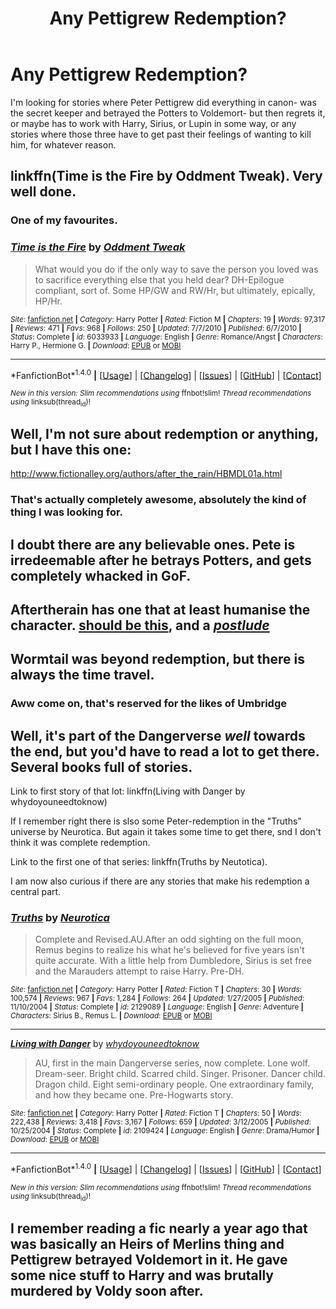 #+TITLE: Any Pettigrew Redemption?

* Any Pettigrew Redemption?
:PROPERTIES:
:Author: cavelioness
:Score: 6
:DateUnix: 1468626156.0
:DateShort: 2016-Jul-16
:FlairText: Request
:END:
I'm looking for stories where Peter Pettigrew did everything in canon- was the secret keeper and betrayed the Potters to Voldemort- but then regrets it, or maybe has to work with Harry, Sirius, or Lupin in some way, or any stories where those three have to get past their feelings of wanting to kill him, for whatever reason.


** linkffn(Time is the Fire by Oddment Tweak). Very well done.
:PROPERTIES:
:Author: Ember_Rising
:Score: 5
:DateUnix: 1468629269.0
:DateShort: 2016-Jul-16
:END:

*** One of my favourites.
:PROPERTIES:
:Author: ShamaylA
:Score: 2
:DateUnix: 1468787223.0
:DateShort: 2016-Jul-18
:END:


*** [[http://www.fanfiction.net/s/6033933/1/][*/Time is the Fire/*]] by [[https://www.fanfiction.net/u/2392116/Oddment-Tweak][/Oddment Tweak/]]

#+begin_quote
  What would you do if the only way to save the person you loved was to sacrifice everything else that you held dear? DH-Epilogue compliant, sort of. Some HP/GW and RW/Hr, but ultimately, epically, HP/Hr.
#+end_quote

^{/Site/: [[http://www.fanfiction.net/][fanfiction.net]] *|* /Category/: Harry Potter *|* /Rated/: Fiction M *|* /Chapters/: 19 *|* /Words/: 97,317 *|* /Reviews/: 471 *|* /Favs/: 968 *|* /Follows/: 250 *|* /Updated/: 7/7/2010 *|* /Published/: 6/7/2010 *|* /Status/: Complete *|* /id/: 6033933 *|* /Language/: English *|* /Genre/: Romance/Angst *|* /Characters/: Harry P., Hermione G. *|* /Download/: [[http://www.ff2ebook.com/old/ffn-bot/index.php?id=6033933&source=ff&filetype=epub][EPUB]] or [[http://www.ff2ebook.com/old/ffn-bot/index.php?id=6033933&source=ff&filetype=mobi][MOBI]]}

--------------

*FanfictionBot*^{1.4.0} *|* [[[https://github.com/tusing/reddit-ffn-bot/wiki/Usage][Usage]]] | [[[https://github.com/tusing/reddit-ffn-bot/wiki/Changelog][Changelog]]] | [[[https://github.com/tusing/reddit-ffn-bot/issues/][Issues]]] | [[[https://github.com/tusing/reddit-ffn-bot/][GitHub]]] | [[[https://www.reddit.com/message/compose?to=tusing][Contact]]]

^{/New in this version: Slim recommendations using/ ffnbot!slim! /Thread recommendations using/ linksub(thread_id)!}
:PROPERTIES:
:Author: FanfictionBot
:Score: 1
:DateUnix: 1468629622.0
:DateShort: 2016-Jul-16
:END:


** Well, I'm not sure about redemption or anything, but I have this one:

[[http://www.fictionalley.org/authors/after_the_rain/HBMDL01a.html]]
:PROPERTIES:
:Author: Kazeto
:Score: 4
:DateUnix: 1468627340.0
:DateShort: 2016-Jul-16
:END:

*** That's actually completely awesome, absolutely the kind of thing I was looking for.
:PROPERTIES:
:Author: cavelioness
:Score: 2
:DateUnix: 1468650591.0
:DateShort: 2016-Jul-16
:END:


** I doubt there are any believable ones. Pete is irredeemable after he betrays Potters, and gets completely whacked in GoF.
:PROPERTIES:
:Score: 2
:DateUnix: 1468627819.0
:DateShort: 2016-Jul-16
:END:


** Aftertherain has one that at least humanise the character. [[http://www.fictionalley.org/authors/after_the_rain/RCTTG.html][should be this]], and a [[http://www.fictionalley.org/authors/after_the_rain/TTPOAG.html][/postlude/]]
:PROPERTIES:
:Author: wonderworkingwords
:Score: 2
:DateUnix: 1468643149.0
:DateShort: 2016-Jul-16
:END:


** Wormtail was beyond redemption, but there is always the time travel.
:PROPERTIES:
:Author: InquisitorCOC
:Score: 1
:DateUnix: 1468628073.0
:DateShort: 2016-Jul-16
:END:

*** Aww come on, that's reserved for the likes of Umbridge
:PROPERTIES:
:Author: chaosattractor
:Score: 5
:DateUnix: 1468633662.0
:DateShort: 2016-Jul-16
:END:


** Well, it's part of the Dangerverse /well/ towards the end, but you'd have to read a lot to get there. Several books full of stories.

Link to first story of that lot: linkffn(Living with Danger by whydoyouneedtoknow)

If I remember right there is slso some Peter-redemption in the "Truths" universe by Neurotica. But again it takes some time to get there, snd I don't think it was complete redemption.

Link to the first one of that series: linkffn(Truths by Neutotica).

I am now also curious if there are any stories that make his redemption a central part.
:PROPERTIES:
:Author: misfit_hog
:Score: 1
:DateUnix: 1468722877.0
:DateShort: 2016-Jul-17
:END:

*** [[http://www.fanfiction.net/s/2129089/1/][*/Truths/*]] by [[https://www.fanfiction.net/u/612219/Neurotica][/Neurotica/]]

#+begin_quote
  Complete and Revised.AU.After an odd sighting on the full moon, Remus begins to realize his what he's believed for five years isn't quite accurate. With a little help from Dumbledore, Sirius is set free and the Marauders attempt to raise Harry. Pre-DH.
#+end_quote

^{/Site/: [[http://www.fanfiction.net/][fanfiction.net]] *|* /Category/: Harry Potter *|* /Rated/: Fiction T *|* /Chapters/: 30 *|* /Words/: 100,574 *|* /Reviews/: 967 *|* /Favs/: 1,284 *|* /Follows/: 264 *|* /Updated/: 1/27/2005 *|* /Published/: 11/10/2004 *|* /Status/: Complete *|* /id/: 2129089 *|* /Language/: English *|* /Genre/: Adventure *|* /Characters/: Sirius B., Remus L. *|* /Download/: [[http://www.ff2ebook.com/old/ffn-bot/index.php?id=2129089&source=ff&filetype=epub][EPUB]] or [[http://www.ff2ebook.com/old/ffn-bot/index.php?id=2129089&source=ff&filetype=mobi][MOBI]]}

--------------

[[http://www.fanfiction.net/s/2109424/1/][*/Living with Danger/*]] by [[https://www.fanfiction.net/u/691439/whydoyouneedtoknow][/whydoyouneedtoknow/]]

#+begin_quote
  AU, first in the main Dangerverse series, now complete. Lone wolf. Dream-seer. Bright child. Scarred child. Singer. Prisoner. Dancer child. Dragon child. Eight semi-ordinary people. One extraordinary family, and how they became one. Pre-Hogwarts story.
#+end_quote

^{/Site/: [[http://www.fanfiction.net/][fanfiction.net]] *|* /Category/: Harry Potter *|* /Rated/: Fiction T *|* /Chapters/: 50 *|* /Words/: 222,438 *|* /Reviews/: 3,418 *|* /Favs/: 3,167 *|* /Follows/: 659 *|* /Updated/: 3/12/2005 *|* /Published/: 10/25/2004 *|* /Status/: Complete *|* /id/: 2109424 *|* /Language/: English *|* /Genre/: Drama/Humor *|* /Download/: [[http://www.ff2ebook.com/old/ffn-bot/index.php?id=2109424&source=ff&filetype=epub][EPUB]] or [[http://www.ff2ebook.com/old/ffn-bot/index.php?id=2109424&source=ff&filetype=mobi][MOBI]]}

--------------

*FanfictionBot*^{1.4.0} *|* [[[https://github.com/tusing/reddit-ffn-bot/wiki/Usage][Usage]]] | [[[https://github.com/tusing/reddit-ffn-bot/wiki/Changelog][Changelog]]] | [[[https://github.com/tusing/reddit-ffn-bot/issues/][Issues]]] | [[[https://github.com/tusing/reddit-ffn-bot/][GitHub]]] | [[[https://www.reddit.com/message/compose?to=tusing][Contact]]]

^{/New in this version: Slim recommendations using/ ffnbot!slim! /Thread recommendations using/ linksub(thread_id)!}
:PROPERTIES:
:Author: FanfictionBot
:Score: 1
:DateUnix: 1468722899.0
:DateShort: 2016-Jul-17
:END:


** I remember reading a fic nearly a year ago that was basically an Heirs of Merlins thing and Pettigrew betrayed Voldemort in it. He gave some nice stuff to Harry and was brutally murdered by Voldy soon after.
:PROPERTIES:
:Author: EspilonPineapple
:Score: 1
:DateUnix: 1468724017.0
:DateShort: 2016-Jul-17
:END:
